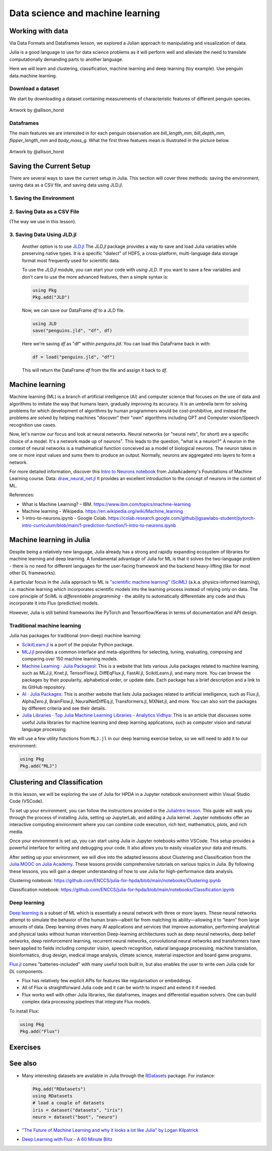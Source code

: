 .. _data_science:

Data science and machine learning
=================================

.. questions::

   - Can I use Julia for machine learning?
   - What are the key steps in data preprocessing in Julia?
   - How can you handle missing data in Julia?
   - How can you save your current environment in Julia?  
   - What are some popular machine learning algorithms available in Julia?
   - How does Julia handle large datasets in machine learning?
   - How can you implement clustering in Julia?
   - What are some classification techniques available in Julia?
     
.. instructor-note::

   - 100 min teaching
   - 50 min exercises


Working with data
-----------------

Via Data Formats and Dataframes lesson, we explored a Julian approach
to manipulating and visualization of data.

Julia is a good language to use for data science problems as
it will perform well and alleviate the need to translate
computationally demanding parts to another language.

Here we will learn and clustering, classification, machine learning and deep learning (toy example). Use penguin data.machine learning.

Download a dataset
^^^^^^^^^^^^^^^^^^

We start by downloading a dataset containing measurements 
of characteristic features of different penguin species.


.. figure:: img/lter_penguins.png
   :align: center

   Artwork by @allison_horst

.. todo::
      
   To obtain the data we simply add the PalmerPenguins package.

   .. code-block:: julia

      using Pkg
      Pkg.add("PalmerPenguins")
      using PalmerPenguins


Dataframes
^^^^^^^^^^

.. todo:: Dataframes

   We will use `DataFrames.jl <https://dataframes.juliadata.org/stable/>`_ 
   package function here to  analyze the penguins dataset, but first we need to install it:

   .. code-block:: julia

      Pkg.add("DataFrames")
      using DataFrames

   We now create a dataframe containing the PalmerPenguins dataset.
   
   .. code-block:: julia
   
      # using PalmerPenguins
      table = PalmerPenguins.load()
      df = DataFrame(table)
   
      # the raw data can be loaded by
      #tableraw = PalmerPenguins.load(; raw = true)
   
   Summary statistics can be displayed with the ``describe`` function:
   
   .. code-block:: julia
   
      describe(df)
   
   .. code-block:: text
   
      7×7 DataFrame
       Row │ variable           mean     min     median  max        nmissing  eltype                  
           │ Symbol             Union…   Any     Union…  Any        Int64     Type                    
      ─────┼──────────────────────────────────────────────────────────────────────────────────────────
         1 │ species                     Adelie          Gentoo            0  String
         2 │ island                      Biscoe          Torgersen         0  String
         3 │ bill_length_mm     43.9219  32.1    44.45   59.6              2  Union{Missing, Float64}
         4 │ bill_depth_mm      17.1512  13.1    17.3    21.5              2  Union{Missing, Float64}
         5 │ flipper_length_mm  200.915  172     197.0   231               2  Union{Missing, Int64}
         6 │ body_mass_g        4201.75  2700    4050.0  6300              2  Union{Missing, Int64}
         7 │ sex                         female          male             11  Union{Missing, String}

   As it was done in the Data Formats and Dataframes lesson, we can
   
   .. code-block:: julia
   
      dropmissing!(df)
   
The main features we are interested in for each penguin observation are 
`bill_length_mm`, `bill_depth_mm`, `flipper_length_mm` and `body_mass_g`.
What the first three features mean is illustrated in the picture below.

.. figure:: img/culmen_depth.png
   :align: center

   Artwork by @allison_horst


Saving the Current Setup
------------------------

There are several ways to save the current setup in Julia.
This section will cover three methods: saving the environment, saving data as a CSV file, and saving data using JLD.jl.

1. Saving the Environment
^^^^^^^^^^^^^^^^^^^^^^^^^

.. todo::
   To check the current status of your Julia environment, you can use the status command in the package manager. 

   .. code-block:: julia

      using Pkg
      Pkg.status()

   .. code-block:: text
      
      Status `~/.julia/environments/v1.9/Project.toml`
         [336ed68f] CSV v0.10.11
         [aaaa29a8] Clustering v0.15.4
         [a93c6f00] DataFrames v1.6.1
         [682c06a0] JSON v0.21.4
         [8b842266] PalmerPenguins v0.1.4

   This will display the list of packages in the current environment along with their versions.

   To save the state of your environment, Julia uses two files: ``Project.toml`` and ``Manifest.toml``.
   The ``Project.tom`` file specifies the packages that you explicitly added to your environment,
   while the ``Manifest.toml`` file records the exact versions of these packages and all their dependencies1.

   When you add packages using ``Pkg.add()``, Julia automatically updates these files.
   Therefore, your environment’s state (i.e., the set of loaded packages) is automatically saved.
   ``Project.toml`` and ``Manifest.toml`` are located in the directory of your current Julia environment; in our case, ``~/.julia/environments/v1.9/``.

   If you want to replicate this environment on another machine or in another folder, you can do the following:

   1. Copy both ``Project.toml`` and ``Manifest.toml`` to the new location.
   2. In Julia, navigate to that folder and activate the environment using ``Pkg.activate(".")``.
   3. Use ``Pkg.instantiate()`` to download all the necessary packages.
   
   More information in section `Environments` at https://enccs.github.io/julia-intro/development/

2. Saving Data as a CSV File
^^^^^^^^^^^^^^^^^^^^^^^^^^^^

(The way we use in this lesson).

.. todo::
   (Include the content about saving data as a CSV file here)

   You can use the CSV.jl package to save your DataFrame as a CSV file, which can be loaded later.

   .. code-block:: julia

         # using Pkg
         # Pkg.add("CSV")
         using CSV
         CSV.write("penguins.csv", df)

   And you can load it back with:

   .. code-block:: julia

         df = CSV.read("penguins.csv", DataFrame)

3. Saving Data Using JLD.jl
^^^^^^^^^^^^^^^^^^^^^^^^^^^

   Another option is to use `JLD.jl <https://github.com/JuliaIO/JLD.jl>`_ 
   The `JLD.jl` package provides a way to save and load Julia variables while preserving native types.
   It is a specific "dialect" of HDF5, a cross-platform, multi-language data storage format most frequently used for scientific data.

   To use the `JLD.jl` module, you can start your code with `using JLD`. 
   If you want to save a few variables and don't care to use the more advanced features, then a simple syntax is:

   .. code-block:: julia

      using Pkg
      Pkg.add("JLD")

   Now, we can save our DataFrame `df` to a JLD file.

   .. code-block:: julia

      using JLD
      save("penguins.jld", "df", df)

   Here we're saving `df` as "df" within `penguins.jld`. You can load this DataFrame back in with:

   .. code-block:: julia

      df = load("penguins.jld", "df")

   This will return the DataFrame `df` from the file and assign it back to `df`.

Machine learning
----------------
Machine learning (ML) is a branch of artificial intelligence (AI) and computer science that focuses on 
the use of data and algorithms to imitate the way that humans learn, gradually improving its accuracy. 
It is an umbrella term for solving problems for which development of algorithms by human programmers 
would be cost-prohibitive, and instead the problems are solved by helping machines "discover" their "own" algorithms including GPT and Computer vision/Speech recognition use cases.

Now, let's narrow our focus and look at neural networks. Neural networks (or "neural nets", for short) are a specific choice of a model.
It's a network made up of neurons⁷. This leads to the question, "what is a neuron?"
A neuron in the context of neural networks is a mathematical function conceived as a model of biological neurons.
The neuron takes in one or more input values and sums them to produce an output. Normally, neurons are aggregated into layers to form a network.

For more detailed information, discover this `Intro to Neurons notebook <https://github.com/ENCCS/julia-for-hpda/blob/main/notebooks/Intro-to-neurons.ipynb>`_ from JuliaAcademy's Foundations of Machine Learning course.
Data: `draw_neural_net.jl <https://github.com/ENCCS/julia-for-hpda/blob/main/notebooks/draw_neural_net.jl>`_ 
It provides an excellent introduction to the concept of neurons in the context of ML.

References:

- What is Machine Learning? – IBM. https://www.ibm.com/topics/machine-learning 
- Machine learning - Wikipedia. https://en.wikipedia.org/wiki/Machine_learning
- 1-intro-to-neurons.ipynb - Google Colab. https://colab.research.google.com/github/jigsawlabs-student/pytorch-intro-curriculum/blob/main/1-prediction-function/1-intro-to-neurons.ipynb

Machine learning in Julia
-------------------------

Despite being a relatively new language, Julia already has a strong and rapidly expanding 
ecosystem of libraries for machine learning and deep learning. A fundamental advantage of Julia for ML 
is that it solves the two-language problem - there is no need for different languages for the 
user-facing framework and the backend heavy-lifting (like for most other DL frameworks).

A particular focus in the Julia approach to ML is `"scientific machine learning" (SciML) <https://sciml.ai/>`_ 
(a.k.a. physics-informed learning), i.e. machine learning which incorporates scientific models into 
the learning process instead of relying only on data. The core principle of SciML is `differentiable 
programming` - the ability to automatically differentiate any code and thus incorporate it into 
Flux (predictive) models.

However, Julia is still behind frameworks like PyTorch and Tensorflow/Keras in terms of documentation and API design.

Traditional machine learning
^^^^^^^^^^^^^^^^^^^^^^^^^^^^

Julia has packages for traditional (non-deep) machine learning:

- `ScikitLearn.jl <https://scikitlearnjl.readthedocs.io/en/latest/>`_ is a port of the popular Python package.
- `MLJ.jl <https://alan-turing-institute.github.io/MLJ.jl/dev/>`_ provides a common interface 
  and meta-algorithms for selecting, tuning, evaluating, composing and comparing over 150 machine learning models.


- `Machine Learning · Julia Packagesl <https://juliapackages.com/c/machine-learning/>`_: This is a website that lists various Julia packages related to machine learning, such as MLJ.jl, Knet.jl, TensorFlow.jl, DiffEqFlux.jl, FastAI.jl, ScikitLearn.jl, and many more. 
  You can browse the packages by their popularity, alphabetical order, or update date. Each package has a brief description and a link to its GitHub repository.
- `AI · Julia Packages <https://www.juliapackages.com/c/ai>`_: This is another website that lists Julia packages related to artificial intelligence, such as Flux.jl, 
  AlphaZero.jl, BrainFlow.jl, NeuralNetDiffEq.jl, Transformers.jl, MXNet.jl, and more. You can also sort the packages by different criteria and see their details.
- `Julia Libraries · Top Julia Machine Learning Libraries - Analytics Vidhya <https://www.analyticsvidhya.com/blog/2021/05/top-julia-machine-learning-libraries/>`_: This is 
  an article that discusses some useful Julia libraries for machine learning and deep learning applications, such as computer vision and natural language processing. 


We will use a few utility functions from ``MLJ.jl`` in our deep learning 
exercise below, so we will need to add it to our environment:

.. code-block:: julia

   using Pkg
   Pkg.add("MLJ")


Clustering and Classification
-----------------------------

In this lesson, we will be exploring the use of Julia for HPDA in a Jupyter notebook environment within Visual Studio Code (VSCode).

To set up your environment, you can follow the instructions provided in the `JuliaIntro lesson <https://enccs.github.io/julia-intro/setup/#optional-installing-jupyterlab-and-a-julia-kernel>`_.
This guide will walk you through the process of installing Julia, setting up JupyterLab, and adding a Julia kernel.
Jupyter notebooks offer an interactive computing environment where you can combine code execution, rich text, mathematics, plots, and rich media.

Once your environment is set up, you can start using Julia in Jupyter notebooks within VSCode. This setup provides a powerful interface for writing and debugging your code.
It also allows you to easily visualize your data and results.

After setting up your environment, we will dive into the adapted lessons about Clustering and Classification from the `Julia MOOC on Julia Academy <https://juliaacademy.com/>`_.
These lessons provide comprehensive tutorials on various topics in Julia.
By following these lessons, you will gain a deeper understanding of how to use Julia for high-performance data analysis.

Clustering notebook: https://github.com/ENCCS/julia-for-hpda/blob/main/notebooks/Clustering.ipynb

Classification notebook: https://github.com/ENCCS/julia-for-hpda/blob/main/notebooks/Classification.ipynb

Deep learning
^^^^^^^^^^^^^
`Deep learning <https://en.wikipedia.org/wiki/Deep_learning>`_ is a subset of ML which is essentially a neural network with three or more layers.
These neural networks attempt to simulate the behavior of the human brain—albeit far from matching its ability—allowing it to “learn” from large amounts of data.
Deep learning drives many AI applications and services that improve automation, performing analytical and physical tasks without human intervention
Deep-learning architectures such as deep neural networks, deep belief networks, deep reinforcement learning, recurrent neural networks, convolutional neural networks
and transformers have been applied to fields including computer vision, speech recognition, natural language processing, machine translation, bioinformatics, drug design,
medical image analysis, climate science, material inspection and board game programs.

`Flux.jl <https://fluxml.ai/>`_ comes "batteries-included" with many useful tools 
built in, but also enables the user to write own Julia code for DL components.

- Flux has relatively few explicit APIs for features like regularisation or embeddings. 
- All of Flux is straightforward Julia code and it can be worth to inspect and extend it if needed.
- Flux works well with other Julia libraries, like dataframes, images and differential equation solvers.
  One can build complex data processing pipelines that integrate Flux models.

To install Flux:

.. code-block:: julia

   using Pkg
   Pkg.add("Flux")


.. todo:: Training a deep neural network to classify penguins

   To train a model we need four things:

   - A collection of data points that will be provided to the objective
     function.
   - A objective (cost or loss) function, that evaluates how well a model 
     is doing given some input data.
   - The definition of a model and access to its trainable parameters.
   - An optimiser that will update the model parameters appropriately.

   First we import the required modules and load the data:

   .. code-block:: julia

      using Flux
      using MLJ: partition, ConfusionMatrix
      using DataFrames
      using PalmerPenguins

      table = PalmerPenguins.load()
      df = DataFrame(table)
      dropmissing!(df)

   We can now preprocess our dataset to make it suitable for training a network:

   .. code-block:: julia

      # select feature and label columns
      X = select(df, Not([:species, :sex, :island]))
      Y = df[:, :species]
      
      # split into training and testing parts
      (xtrain, xtest), (ytrain, ytest) = partition((X, Y), 0.8, shuffle=true, rng=123, multi=true)
      
      # use single precision and transpose arrays
      xtrain, xtest = Float32.(Array(xtrain)'), Float32.(Array(xtest)')
      
      # one-hot encoding
      ytrain = Flux.onehotbatch(ytrain, ["Adelie", "Gentoo", "Chinstrap"])
      ytest = Flux.onehotbatch(ytest, ["Adelie", "Gentoo", "Chinstrap"])
      
      # count penguin classes to see if it's balanced
      sum(ytrain, dims=2)
      sum(ytest, dims=2)

   Next up is the loss function which will be minimized during the training.
   We also define another function which will give us the accuracy of the model:

   .. code-block:: julia

      # we use the cross-entropy loss function typically used for classification
      loss(x, y) = Flux.crossentropy(model(x), y)

      # onecold (opposite to onehot) gives back the original representation
      function accuracy(x, y)
          return sum(Flux.onecold(model(x)) .== Flux.onecold(y)) / size(y, 2)
      end

   ``model`` will be our neural network, so we go ahead and define it:

   .. code-block:: julia

      n_features, n_classes, n_neurons = 4, 3, 10
      model = Chain(
              Dense(n_features, n_neurons, sigmoid),
              Dense(n_neurons, n_classes),
              softmax)  

   We now define an anonymous callback function to pass into the training function 
   to monitor the progress, select the standard ADAM optimizer, and extract the parameters 
   of the model:

   .. code-block:: julia

      callback = () -> @show(loss(xtrain, ytrain))
      opt = ADAM()
      θ = Flux.params(model)

   Before training the model, let's have a look at some initial predictions 
   and the accuracy:

   .. code-block:: julia

      # predictions before training
      model(xtrain[:,1:5])
      ytrain[:,1:5]
      # accuracy before training
      accuracy(xtrain, ytrain)
      accuracy(xtest, ytest)

   Finally we are ready to train the model. Let's run 100 epochs:

   .. code-block:: julia

      # the training data and the labels can be passed as tuples to train!
      for i in 1:10
          Flux.train!(loss, θ, [(xtrain, ytrain)], opt, cb = Flux.throttle(callback, 1))
      end

      # check final accuracy
      accuracy(xtrain, ytrain)
      accuracy(xtest, ytest)

   The performance of the model is probably somewhat underwhelming, but you will 
   fix that in an exercise below!

   We finally create a confusion matrix to quantify the performance of the model:

   .. code-block:: julia

      predicted_species = Flux.onecold(model(xtest), ["Adelie", "Gentoo", "Chinstrap"])
      true_species = Flux.onecold(ytest, ["Adelie", "Gentoo", "Chinstrap"])
      ConfusionMatrix()(predicted_species, true_species)


Exercises
---------

.. _DLexercise:

.. todo:: Improve the deep learning model

   Improve the performance of the neural network we trained above! 
   The network is not improving much because of the large numerical 
   range of the input features (from around 15 to around 6000) combined 
   with the fact that we use a ``sigmoid`` activation function. A standard 
   method in machine learning is to normalize features by "batch 
   normalization". Replace the network definition with the following and 
   see if the performance improves:
   
   .. code-block:: julia

      n_features, n_classes, n_neurons = 4, 3, 10
      model = Chain(
                 Dense(n_features, n_neurons),
                 BatchNorm(n_neurons, relu),
                 Dense(n_neurons, n_classes),
                 softmax)  

   Performance is usually better also if we, instead of training on the entire 
   dataset at once, divide the training data into "minibatches" and update 
   the network weights on each minibatch separately.
   First define the following function:

   .. code-block:: julia

      using StatsBase: sample

      function create_minibatches(xtrain, ytrain, batch_size=32, n_batch=10)
          minibatches = Tuple[]
          for i in 1:n_batch
              randinds = sample(1:size(xtrain, 2), batch_size)
              push!(minibatches, (xtrain[:, randinds], ytrain[:,randinds]))
          end
          return minibatches
      end

   and then create the minibatches by calling the function.  

   You will not need to manually loop over the minibatches, simply pass 
   the ``minibatches`` vector of tuples to the ``Flux.train!`` function. 
   Does this make a difference?

   .. solution:: 

      .. code-block:: julia

         function create_minibatches(xtrain, ytrain, batch_size=32, n_batch=10)
             minibatches = Tuple[]
             for i in 1:n_batch
                 randinds = sample(1:size(xtrain, 2), batch_size)
                 push!(minibatches, (xtrain[:, randinds], ytrain[:,randinds]))
             end
             return minibatches
         end
   
         n_features, n_classes, n_neurons = 4, 3, 10
         model = Chain(
                 Dense(n_features, n_neurons),
                 BatchNorm(n_neurons, relu),
                 Dense(n_neurons, n_classes),
                 softmax)
   
         callback = () -> @show(loss(xtrain, ytrain))
         opt = ADAM()
         θ = Flux.params(model)
   
         minibatches = create_minibatches(xtrain, ytrain)
         for i in 1:100
             # train on minibatches
             Flux.train!(loss, θ, minibatches, opt, cb = Flux.throttle(callback, 1));
         end
   
         accuracy(xtrain, ytrain)
         # 0.9849624060150376
         accuracy(xtest, ytest)
         # 0.9850746268656716
   
         predicted_species = Flux.onecold(model(xtest), ["Adelie", "Gentoo", "Chinstrap"])
         true_species = Flux.onecold(ytest, ["Adelie", "Gentoo", "Chinstrap"])
         ConfusionMatrix()(predicted_species, true_species)
   
      .. figure:: img/confusion_matrix.png
         :scale: 40 %

      Much better!

   .. todo:: More improvements

      **Exercise: Hyperparameter Tuning**
      
      Experiment with different hyperparameters of the model and the training process. 

      .. code-block:: julia

         # Try different batch sizes in the minibatch creation.
         minibatches = create_minibatches(xtrain, ytrain, batch_size=64, n_batch=10)

         # Experiment with different learning rates for the ADAM optimizer.
         opt = ADAM(0.05)

         # Change the number of neurons in the hidden layer of the model.
         model = Chain(
            Dense(n_features, 20, relu),
            Dense(20, n_classes),
            softmax
         )

         # The solution will depend on the specific hyperparameters chosen.

      **Exercise: Feature Engineering**
      
      Consider doing some feature engineering on your input data.

      .. code-block:: julia

         # Try normalizing or standardizing the input features.
         xtrain = (xtrain .- mean(xtrain, dims=2)) ./ std(xtrain, dims=2)
         xtest = (xtest .- mean(xtest, dims=2)) ./ std(xtest, dims=2)

      **Exercise: Different Model Architectures**
      
      Experiment with different model architectures.

      .. code-block:: julia

         # Try adding more layers to your model.
         model = Chain(
            Dense(n_features, n_neurons, relu),
            Dense(n_neurons, n_neurons, relu),
            Dense(n_neurons, n_classes),
            softmax
         )

      Remember to experiment and see how these changes affect your model's performance! 😊

See also
--------

-  Many interesting datasets are available in Julia through the 
   `RDatasets <https://github.com/JuliaStats/RDatasets.jl>`_ package.
   For instance:

   .. code-block:: julia

      Pkg.add("RDatasets")
      using RDatasets
      # load a couple of datasets
      iris = dataset("datasets", "iris")
      neuro = dataset("boot", "neuro")

- `"The Future of Machine Learning and why it looks a lot like Julia" by Logan Kilpatrick <https://towardsdatascience.com/the-future-of-machine-learning-and-why-it-looks-a-lot-like-julia-a0e26b51f6a6>`_
- `Deep Learning with Flux - A 60 Minute Blitz <https://fluxml.ai/tutorials/2020/09/15/deep-learning-flux.html>`__
